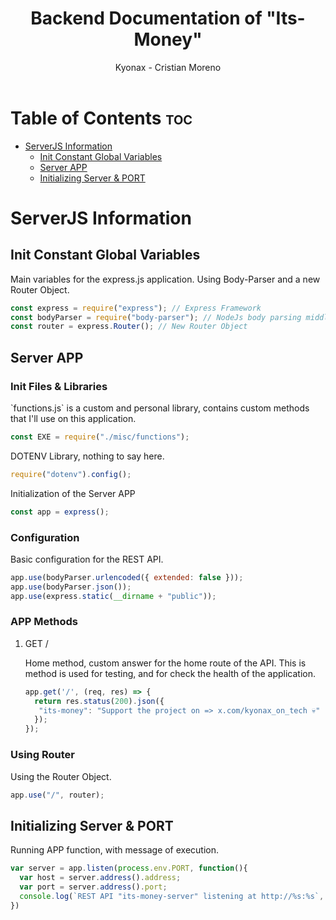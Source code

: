 #+TITLE: Backend Documentation of "Its-Money"
#+DESCRIPTION: Documentation & important Information - Open Source project
#+AUTHOR: Kyonax - Cristian Moreno
#+PROPERTY: head-args :tangle server.js
#+auto_tangle: t

* Table of Contents :toc:
- [[#serverjs-information][ServerJS Information]]
  - [[#init-constant-global-variables][Init Constant Global Variables]]
  - [[#server-app][Server APP]]
  - [[#initializing-server--port][Initializing Server & PORT]]

* ServerJS Information
** Init Constant Global Variables
Main variables for the express.js application. Using Body-Parser and a new Router Object.
#+BEGIN_SRC js :tangle yes
const express = require("express"); // Express Framework
const bodyParser = require("body-parser"); // NodeJs body parsing middleware
const router = express.Router(); // New Router Object
#+END_SRC

** Server APP
*** Init Files & Libraries
`functions.js` is a custom and personal library, contains custom methods that I'll use on this application.
#+BEGIN_SRC js :tangle yes
const EXE = require("./misc/functions");
#+END_SRC

DOTENV Library, nothing to say here.
#+BEGIN_SRC js :tangle yes
require("dotenv").config();
#+END_SRC

Initialization of the Server APP
#+BEGIN_SRC js :tangle yes
const app = express();
#+END_SRC

*** Configuration
Basic configuration for the REST API.
#+BEGIN_SRC js :tangle yes
app.use(bodyParser.urlencoded({ extended: false }));
app.use(bodyParser.json());
app.use(express.static(__dirname + "public"));
#+END_SRC

*** APP Methods
**** GET /
Home method, custom answer for the home route of the API. This is method is used for testing, and for check the health of the application.
#+BEGIN_SRC js :tangle yes
app.get('/', (req, res) => {
  return res.status(200).json({
   "its-money": "Support the project on => x.com/kyonax_on_tech 💀"
  });
});
#+END_SRC

*** Using Router
Using the Router Object.
#+BEGIN_SRC js :tangle yes
app.use("/", router);
#+END_SRC

** Initializing Server & PORT
Running APP function, with message of execution.
#+BEGIN_SRC js :tangle yes
var server = app.listen(process.env.PORT, function(){
  var host = server.address().address;
  var port = server.address().port;
  console.log(`REST API "its-money-server" listening at http://%s:%s`, host, port);
})
#+END_SRC
